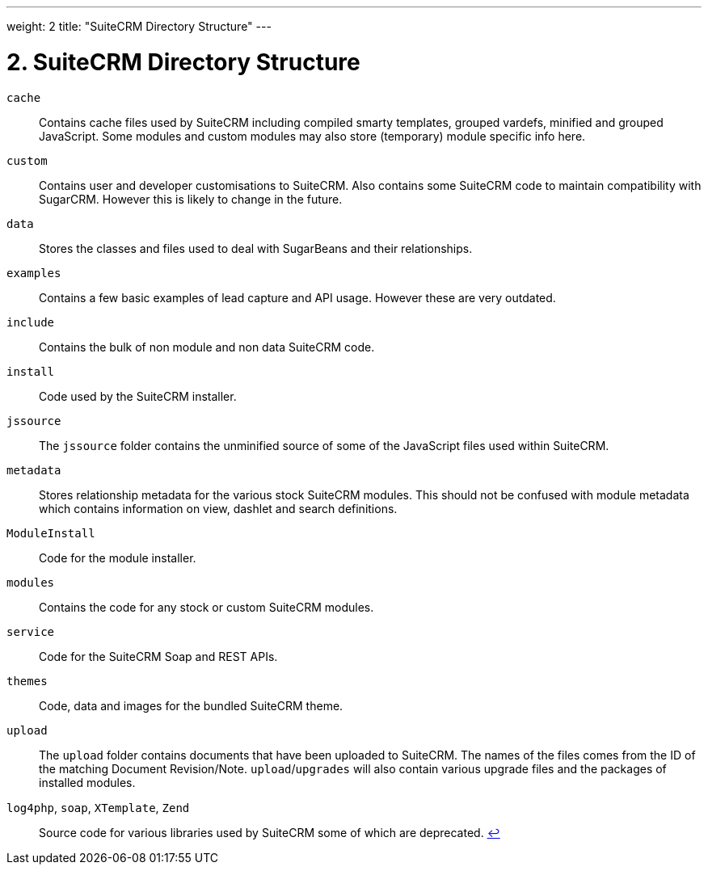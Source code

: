 
---
weight: 2
title: "SuiteCRM Directory Structure"
---

= 2. SuiteCRM Directory Structure

`cache`::
  Contains cache files used by SuiteCRM including compiled smarty
  templates, grouped vardefs, minified and grouped JavaScript. Some
  modules and custom modules may also store (temporary) module specific
  info here.
`custom`::
  Contains user and developer customisations to SuiteCRM. Also contains
  some SuiteCRM code to maintain compatibility with SugarCRM. However
  this is likely to change in the future.
`data`::
  Stores the classes and files used to deal with SugarBeans and their
  relationships.
`examples`::
  Contains a few basic examples of lead capture and API usage. However
  these are very outdated.
`include`::
  Contains the bulk of non module and non data SuiteCRM code.
`install`::
  Code used by the SuiteCRM installer.
`jssource`::
  The `jssource` folder contains the unminified source of some of the
  JavaScript files used within SuiteCRM.
`metadata`::
  Stores relationship metadata for the various stock SuiteCRM modules.
  This should not be confused with module metadata which contains
  information on view, dashlet and search definitions.
`ModuleInstall`::
  Code for the module installer.
`modules`::
  Contains the code for any stock or custom SuiteCRM modules.
`service`::
  Code for the SuiteCRM Soap and REST APIs.
`themes`::
  Code, data and images for the bundled SuiteCRM theme.
`upload`::
  The `upload` folder contains documents that have been uploaded to
  SuiteCRM. The names of the files comes from the ID of the matching
  Document Revision/Note. `upload`/`upgrades` will also contain various
  upgrade files and the packages of installed modules.
 `log4php`, `soap`, `XTemplate`, `Zend` ::
  Source code for various libraries used by SuiteCRM some of which are
  deprecated. link:../suitecrm-directory-structure[↩]
